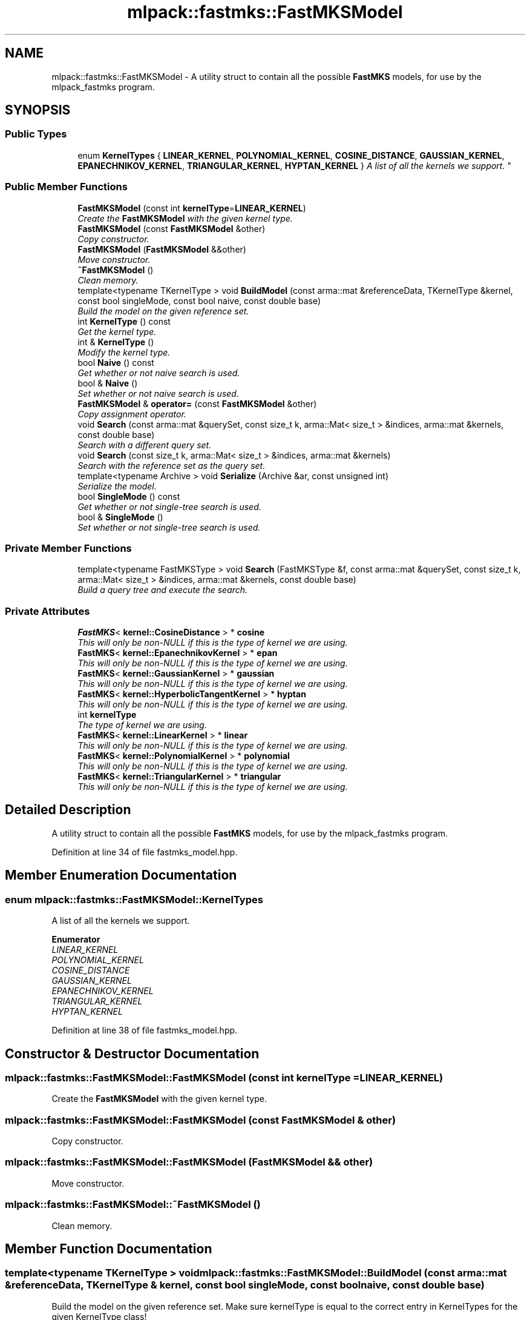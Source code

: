 .TH "mlpack::fastmks::FastMKSModel" 3 "Sat Mar 25 2017" "Version master" "mlpack" \" -*- nroff -*-
.ad l
.nh
.SH NAME
mlpack::fastmks::FastMKSModel \- A utility struct to contain all the possible \fBFastMKS\fP models, for use by the mlpack_fastmks program\&.  

.SH SYNOPSIS
.br
.PP
.SS "Public Types"

.in +1c
.ti -1c
.RI "enum \fBKernelTypes\fP { \fBLINEAR_KERNEL\fP, \fBPOLYNOMIAL_KERNEL\fP, \fBCOSINE_DISTANCE\fP, \fBGAUSSIAN_KERNEL\fP, \fBEPANECHNIKOV_KERNEL\fP, \fBTRIANGULAR_KERNEL\fP, \fBHYPTAN_KERNEL\fP }
.RI "\fIA list of all the kernels we support\&. \fP""
.br
.in -1c
.SS "Public Member Functions"

.in +1c
.ti -1c
.RI "\fBFastMKSModel\fP (const int \fBkernelType\fP=\fBLINEAR_KERNEL\fP)"
.br
.RI "\fICreate the \fBFastMKSModel\fP with the given kernel type\&. \fP"
.ti -1c
.RI "\fBFastMKSModel\fP (const \fBFastMKSModel\fP &other)"
.br
.RI "\fICopy constructor\&. \fP"
.ti -1c
.RI "\fBFastMKSModel\fP (\fBFastMKSModel\fP &&other)"
.br
.RI "\fIMove constructor\&. \fP"
.ti -1c
.RI "\fB~FastMKSModel\fP ()"
.br
.RI "\fIClean memory\&. \fP"
.ti -1c
.RI "template<typename TKernelType > void \fBBuildModel\fP (const arma::mat &referenceData, TKernelType &kernel, const bool singleMode, const bool naive, const double base)"
.br
.RI "\fIBuild the model on the given reference set\&. \fP"
.ti -1c
.RI "int \fBKernelType\fP () const "
.br
.RI "\fIGet the kernel type\&. \fP"
.ti -1c
.RI "int & \fBKernelType\fP ()"
.br
.RI "\fIModify the kernel type\&. \fP"
.ti -1c
.RI "bool \fBNaive\fP () const "
.br
.RI "\fIGet whether or not naive search is used\&. \fP"
.ti -1c
.RI "bool & \fBNaive\fP ()"
.br
.RI "\fISet whether or not naive search is used\&. \fP"
.ti -1c
.RI "\fBFastMKSModel\fP & \fBoperator=\fP (const \fBFastMKSModel\fP &other)"
.br
.RI "\fICopy assignment operator\&. \fP"
.ti -1c
.RI "void \fBSearch\fP (const arma::mat &querySet, const size_t k, arma::Mat< size_t > &indices, arma::mat &kernels, const double base)"
.br
.RI "\fISearch with a different query set\&. \fP"
.ti -1c
.RI "void \fBSearch\fP (const size_t k, arma::Mat< size_t > &indices, arma::mat &kernels)"
.br
.RI "\fISearch with the reference set as the query set\&. \fP"
.ti -1c
.RI "template<typename Archive > void \fBSerialize\fP (Archive &ar, const unsigned int)"
.br
.RI "\fISerialize the model\&. \fP"
.ti -1c
.RI "bool \fBSingleMode\fP () const "
.br
.RI "\fIGet whether or not single-tree search is used\&. \fP"
.ti -1c
.RI "bool & \fBSingleMode\fP ()"
.br
.RI "\fISet whether or not single-tree search is used\&. \fP"
.in -1c
.SS "Private Member Functions"

.in +1c
.ti -1c
.RI "template<typename FastMKSType > void \fBSearch\fP (FastMKSType &f, const arma::mat &querySet, const size_t k, arma::Mat< size_t > &indices, arma::mat &kernels, const double base)"
.br
.RI "\fIBuild a query tree and execute the search\&. \fP"
.in -1c
.SS "Private Attributes"

.in +1c
.ti -1c
.RI "\fBFastMKS\fP< \fBkernel::CosineDistance\fP > * \fBcosine\fP"
.br
.RI "\fIThis will only be non-NULL if this is the type of kernel we are using\&. \fP"
.ti -1c
.RI "\fBFastMKS\fP< \fBkernel::EpanechnikovKernel\fP > * \fBepan\fP"
.br
.RI "\fIThis will only be non-NULL if this is the type of kernel we are using\&. \fP"
.ti -1c
.RI "\fBFastMKS\fP< \fBkernel::GaussianKernel\fP > * \fBgaussian\fP"
.br
.RI "\fIThis will only be non-NULL if this is the type of kernel we are using\&. \fP"
.ti -1c
.RI "\fBFastMKS\fP< \fBkernel::HyperbolicTangentKernel\fP > * \fBhyptan\fP"
.br
.RI "\fIThis will only be non-NULL if this is the type of kernel we are using\&. \fP"
.ti -1c
.RI "int \fBkernelType\fP"
.br
.RI "\fIThe type of kernel we are using\&. \fP"
.ti -1c
.RI "\fBFastMKS\fP< \fBkernel::LinearKernel\fP > * \fBlinear\fP"
.br
.RI "\fIThis will only be non-NULL if this is the type of kernel we are using\&. \fP"
.ti -1c
.RI "\fBFastMKS\fP< \fBkernel::PolynomialKernel\fP > * \fBpolynomial\fP"
.br
.RI "\fIThis will only be non-NULL if this is the type of kernel we are using\&. \fP"
.ti -1c
.RI "\fBFastMKS\fP< \fBkernel::TriangularKernel\fP > * \fBtriangular\fP"
.br
.RI "\fIThis will only be non-NULL if this is the type of kernel we are using\&. \fP"
.in -1c
.SH "Detailed Description"
.PP 
A utility struct to contain all the possible \fBFastMKS\fP models, for use by the mlpack_fastmks program\&. 


.PP
Definition at line 34 of file fastmks_model\&.hpp\&.
.SH "Member Enumeration Documentation"
.PP 
.SS "enum \fBmlpack::fastmks::FastMKSModel::KernelTypes\fP"

.PP
A list of all the kernels we support\&. 
.PP
\fBEnumerator\fP
.in +1c
.TP
\fB\fILINEAR_KERNEL \fP\fP
.TP
\fB\fIPOLYNOMIAL_KERNEL \fP\fP
.TP
\fB\fICOSINE_DISTANCE \fP\fP
.TP
\fB\fIGAUSSIAN_KERNEL \fP\fP
.TP
\fB\fIEPANECHNIKOV_KERNEL \fP\fP
.TP
\fB\fITRIANGULAR_KERNEL \fP\fP
.TP
\fB\fIHYPTAN_KERNEL \fP\fP
.PP
Definition at line 38 of file fastmks_model\&.hpp\&.
.SH "Constructor & Destructor Documentation"
.PP 
.SS "mlpack::fastmks::FastMKSModel::FastMKSModel (const int kernelType = \fC\fBLINEAR_KERNEL\fP\fP)"

.PP
Create the \fBFastMKSModel\fP with the given kernel type\&. 
.SS "mlpack::fastmks::FastMKSModel::FastMKSModel (const \fBFastMKSModel\fP & other)"

.PP
Copy constructor\&. 
.SS "mlpack::fastmks::FastMKSModel::FastMKSModel (\fBFastMKSModel\fP && other)"

.PP
Move constructor\&. 
.SS "mlpack::fastmks::FastMKSModel::~FastMKSModel ()"

.PP
Clean memory\&. 
.SH "Member Function Documentation"
.PP 
.SS "template<typename TKernelType > void mlpack::fastmks::FastMKSModel::BuildModel (const arma::mat & referenceData, TKernelType & kernel, const bool singleMode, const bool naive, const double base)"

.PP
Build the model on the given reference set\&. Make sure kernelType is equal to the correct entry in KernelTypes for the given KernelType class! 
.SS "int mlpack::fastmks::FastMKSModel::KernelType () const\fC [inline]\fP"

.PP
Get the kernel type\&. 
.PP
Definition at line 90 of file fastmks_model\&.hpp\&.
.PP
References kernelType\&.
.SS "int& mlpack::fastmks::FastMKSModel::KernelType ()\fC [inline]\fP"

.PP
Modify the kernel type\&. 
.PP
Definition at line 92 of file fastmks_model\&.hpp\&.
.PP
References kernelType, Search(), and Serialize()\&.
.SS "bool mlpack::fastmks::FastMKSModel::Naive () const"

.PP
Get whether or not naive search is used\&. 
.SS "bool& mlpack::fastmks::FastMKSModel::Naive ()"

.PP
Set whether or not naive search is used\&. 
.SS "\fBFastMKSModel\fP& mlpack::fastmks::FastMKSModel::operator= (const \fBFastMKSModel\fP & other)"

.PP
Copy assignment operator\&. 
.SS "void mlpack::fastmks::FastMKSModel::Search (const arma::mat & querySet, const size_t k, arma::Mat< size_t > & indices, arma::mat & kernels, const double base)"

.PP
Search with a different query set\&. 
.PP
\fBParameters:\fP
.RS 4
\fIquerySet\fP Set to search with\&. 
.br
\fIk\fP Number of max-kernel candidates to search for\&. 
.br
\fIindices\fP A matrix in which to store the indices of max-kernel candidates\&. 
.br
\fIkernels\fP A matrix in which to store the max-kernel candidate kernel values\&. 
.br
\fIbase\fP Base to use for cover tree building (if in dual-tree search mode)\&. 
.RE
.PP

.PP
Referenced by KernelType()\&.
.SS "void mlpack::fastmks::FastMKSModel::Search (const size_t k, arma::Mat< size_t > & indices, arma::mat & kernels)"

.PP
Search with the reference set as the query set\&. 
.PP
\fBParameters:\fP
.RS 4
\fIk\fP Number of max-kernel candidates to search for\&. 
.br
\fIindices\fP A matrix in which to store the indices of max-kernel candidates\&. 
.br
\fIkernels\fP A matrix in which to store the max-kernel candidate kernel values\&. 
.RE
.PP

.SS "template<typename FastMKSType > void mlpack::fastmks::FastMKSModel::Search (FastMKSType & f, const arma::mat & querySet, const size_t k, arma::Mat< size_t > & indices, arma::mat & kernels, const double base)\fC [private]\fP"

.PP
Build a query tree and execute the search\&. 
.SS "template<typename Archive > void mlpack::fastmks::FastMKSModel::Serialize (Archive & ar, const unsigned int)"

.PP
Serialize the model\&. 
.PP
Referenced by KernelType()\&.
.SS "bool mlpack::fastmks::FastMKSModel::SingleMode () const"

.PP
Get whether or not single-tree search is used\&. 
.SS "bool& mlpack::fastmks::FastMKSModel::SingleMode ()"

.PP
Set whether or not single-tree search is used\&. 
.SH "Member Data Documentation"
.PP 
.SS "\fBFastMKS\fP<\fBkernel::CosineDistance\fP>* mlpack::fastmks::FastMKSModel::cosine\fC [private]\fP"

.PP
This will only be non-NULL if this is the type of kernel we are using\&. 
.PP
Definition at line 140 of file fastmks_model\&.hpp\&.
.SS "\fBFastMKS\fP<\fBkernel::EpanechnikovKernel\fP>* mlpack::fastmks::FastMKSModel::epan\fC [private]\fP"

.PP
This will only be non-NULL if this is the type of kernel we are using\&. 
.PP
Definition at line 144 of file fastmks_model\&.hpp\&.
.SS "\fBFastMKS\fP<\fBkernel::GaussianKernel\fP>* mlpack::fastmks::FastMKSModel::gaussian\fC [private]\fP"

.PP
This will only be non-NULL if this is the type of kernel we are using\&. 
.PP
Definition at line 142 of file fastmks_model\&.hpp\&.
.SS "\fBFastMKS\fP<\fBkernel::HyperbolicTangentKernel\fP>* mlpack::fastmks::FastMKSModel::hyptan\fC [private]\fP"

.PP
This will only be non-NULL if this is the type of kernel we are using\&. 
.PP
Definition at line 148 of file fastmks_model\&.hpp\&.
.SS "int mlpack::fastmks::FastMKSModel::kernelType\fC [private]\fP"

.PP
The type of kernel we are using\&. 
.PP
Definition at line 133 of file fastmks_model\&.hpp\&.
.PP
Referenced by KernelType()\&.
.SS "\fBFastMKS\fP<\fBkernel::LinearKernel\fP>* mlpack::fastmks::FastMKSModel::linear\fC [private]\fP"

.PP
This will only be non-NULL if this is the type of kernel we are using\&. 
.PP
Definition at line 136 of file fastmks_model\&.hpp\&.
.SS "\fBFastMKS\fP<\fBkernel::PolynomialKernel\fP>* mlpack::fastmks::FastMKSModel::polynomial\fC [private]\fP"

.PP
This will only be non-NULL if this is the type of kernel we are using\&. 
.PP
Definition at line 138 of file fastmks_model\&.hpp\&.
.SS "\fBFastMKS\fP<\fBkernel::TriangularKernel\fP>* mlpack::fastmks::FastMKSModel::triangular\fC [private]\fP"

.PP
This will only be non-NULL if this is the type of kernel we are using\&. 
.PP
Definition at line 146 of file fastmks_model\&.hpp\&.

.SH "Author"
.PP 
Generated automatically by Doxygen for mlpack from the source code\&.
